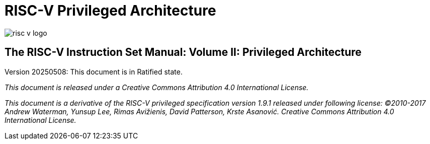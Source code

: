 = RISC-V Privileged Architecture

image::risc-v_logo.svg[]

== The RISC-V Instruction Set Manual: Volume II: Privileged Architecture
:page-layout: default

Version 20250508: This document is in Ratified state.

_This document is released under a Creative Commons Attribution 4.0 International License._

_This document is a derivative of the RISC-V
privileged specification version 1.9.1 released under following license: ©2010-2017 Andrew Waterman, Yunsup Lee, Rimas Avižienis, David Patterson, Krste Asanović. Creative Commons Attribution 4.0 International License._
